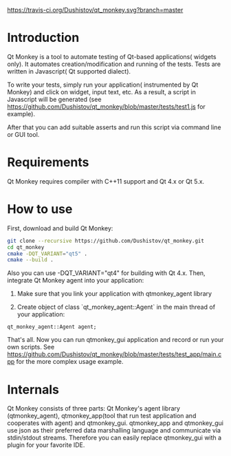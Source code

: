 #+OPTIONS: ^:nil
[[https://travis-ci.org/Dushistov/qt_monkey][https://travis-ci.org/Dushistov/qt_monkey.svg?branch=master]]
[[https://github.com/Dushistov/qt_monkey/blob/master/LICENSE][https://img.shields.io/badge/license-BSD-green.svg]]

* Introduction
Qt Monkey is a tool to automate testing of Qt-based applications( widgets only).
It automates creation/modification and running of the tests.
Tests are written in Javascript( Qt supported dialect).

To write your tests, simply run your application( instrumented by Qt Monkey) and click
on widget, input text, etc. As a result, a script in Javascript will be generated
(see https://github.com/Dushistov/qt_monkey/blob/master/tests/test1.js for example).

#+OPTIONS: ^:nil
[[example of script][https://github.com/Dushistov/qt_monkey/blob/master/docs/qtmonkey_gui.png]]

After that you can add suitable asserts and run this script via command line or GUI tool.

#+OPTIONS: ^:nil
[[example of work of runnig script][https://github.com/Dushistov/qt_monkey/blob/master/docs/script_run_demo.gif]]

* Requirements
Qt Monkey requires compiler with C++11 support and Qt 4.x or Qt 5.x.

* How to use
First, download and build Qt Monkey:
#+BEGIN_SRC sh
git clone --recursive https://github.com/Dushistov/qt_monkey.git
cd qt_monkey
cmake -DQT_VARIANT="qt5" .
cmake --build .
#+END_SRC

Also you can use -DQT_VARIANT="qt4" for building with Qt 4.x.
Then, integrate Qt Monkey agent into your application:
1. Make sure that you link your application with qtmonkey_agent library

2. Create object of class `qt_monkey_agent::Agent` in the main thread of your application:
#+BEGIN_SRC c++
qt_monkey_agent::Agent agent;
#+END_SRC

That's all. Now you can run qtmonkey_gui application
and record or run your own scripts. See https://github.com/Dushistov/qt_monkey/blob/master/tests/test_app/main.cpp
for the more complex usage example.

* Internals

Qt Monkey consists of three parts: Qt Monkey's agent library (qtmonkey_agent),
qtmonkey_app(tool that run test application and cooperates with agent) and qtmonkey_gui.
qtmonkey_app and qtmonkey_gui use json as their preferred data marshalling language
and communicate via stdin/stdout streams. Therefore you can easily replace qtmonkey_gui
with a plugin for your favorite IDE.


